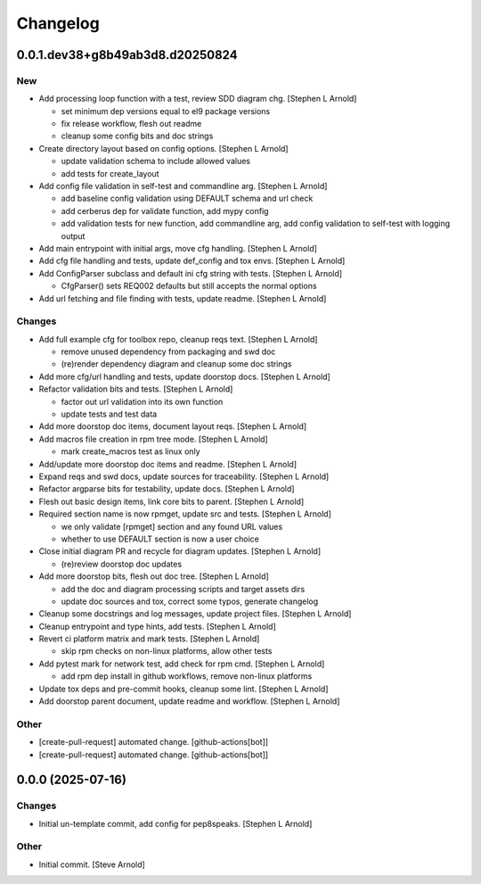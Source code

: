 Changelog
=========


0.0.1.dev38+g8b49ab3d8.d20250824
--------------------------------

New
~~~
- Add processing loop function with a test, review SDD diagram chg.
  [Stephen L Arnold]

  * set minimum dep versions equal to el9 package versions
  * fix release workflow, flesh out readme
  * cleanup some config bits and doc strings
- Create directory layout based on config options. [Stephen L Arnold]

  * update validation schema to include allowed values
  * add tests for create_layout
- Add config file validation in self-test and commandline arg. [Stephen
  L Arnold]

  * add baseline config validation using DEFAULT schema and url check
  * add cerberus dep for validate function, add mypy config
  * add validation tests for new function, add commandline arg, add
    config validation to self-test with logging output
- Add main entrypoint with initial args, move cfg handling. [Stephen L
  Arnold]
- Add cfg file handling and tests, update def_config and tox envs.
  [Stephen L Arnold]
- Add ConfigParser subclass and default ini cfg string with tests.
  [Stephen L Arnold]

  * CfgParser() sets REQ002 defaults but still accepts the normal options
- Add url fetching and file finding with tests, update readme. [Stephen
  L Arnold]

Changes
~~~~~~~
- Add full example cfg for toolbox repo, cleanup reqs text. [Stephen L
  Arnold]

  * remove unused dependency from packaging and swd doc
  * (re)render dependency diagram and cleanup some doc strings
- Add more cfg/url handling and tests, update doorstop docs. [Stephen L
  Arnold]
- Refactor validation bits and tests. [Stephen L Arnold]

  * factor out url validation into its own function
  * update tests and test data
- Add more doorstop doc items, document layout reqs. [Stephen L Arnold]
- Add macros file creation in rpm tree mode. [Stephen L Arnold]

  * mark create_macros test as linux only
- Add/update more doorstop doc items and readme. [Stephen L Arnold]
- Expand reqs and swd docs, update sources for traceability. [Stephen L
  Arnold]
- Refactor argparse bits for testability, update docs. [Stephen L
  Arnold]
- Flesh out basic design items, link core bits to parent. [Stephen L
  Arnold]
- Required section name is now rpmget, update src and tests. [Stephen L
  Arnold]

  * we only validate [rpmget] section and any found URL values
  * whether to use DEFAULT section is now a user choice
- Close initial diagram PR and recycle for diagram updates. [Stephen L
  Arnold]

  * (re)review doorstop doc updates
- Add more doorstop bits, flesh out doc tree. [Stephen L Arnold]

  * add the doc and diagram processing scripts and target assets dirs
  * update doc sources and tox, correct some typos, generate changelog
- Cleanup some docstrings and log messages, update project files.
  [Stephen L Arnold]
- Cleanup entrypoint and type hints, add tests. [Stephen L Arnold]
- Revert ci platform matrix and mark tests. [Stephen L Arnold]

  * skip rpm checks on non-linux platforms, allow other tests
- Add pytest mark for network test, add check for rpm cmd. [Stephen L
  Arnold]

  * add rpm dep install in github workflows, remove non-linux platforms
- Update tox deps and pre-commit hooks, cleanup some lint. [Stephen L
  Arnold]
- Add doorstop parent document, update readme and workflow. [Stephen L
  Arnold]

Other
~~~~~
- [create-pull-request] automated change. [github-actions[bot]]
- [create-pull-request] automated change. [github-actions[bot]]


0.0.0 (2025-07-16)
------------------

Changes
~~~~~~~
- Initial un-template commit, add config for pep8speaks. [Stephen L
  Arnold]

Other
~~~~~
- Initial commit. [Steve Arnold]


